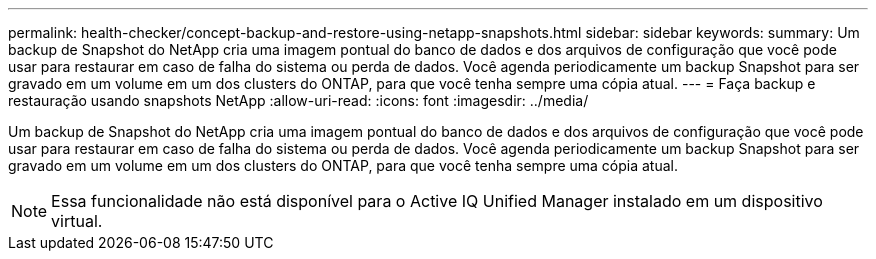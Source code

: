 ---
permalink: health-checker/concept-backup-and-restore-using-netapp-snapshots.html 
sidebar: sidebar 
keywords:  
summary: Um backup de Snapshot do NetApp cria uma imagem pontual do banco de dados e dos arquivos de configuração que você pode usar para restaurar em caso de falha do sistema ou perda de dados. Você agenda periodicamente um backup Snapshot para ser gravado em um volume em um dos clusters do ONTAP, para que você tenha sempre uma cópia atual. 
---
= Faça backup e restauração usando snapshots NetApp
:allow-uri-read: 
:icons: font
:imagesdir: ../media/


[role="lead"]
Um backup de Snapshot do NetApp cria uma imagem pontual do banco de dados e dos arquivos de configuração que você pode usar para restaurar em caso de falha do sistema ou perda de dados. Você agenda periodicamente um backup Snapshot para ser gravado em um volume em um dos clusters do ONTAP, para que você tenha sempre uma cópia atual.

[NOTE]
====
Essa funcionalidade não está disponível para o Active IQ Unified Manager instalado em um dispositivo virtual.

====